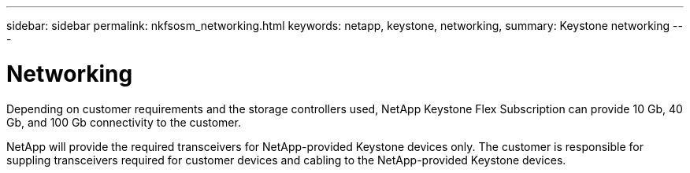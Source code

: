 ---
sidebar: sidebar
permalink: nkfsosm_networking.html
keywords: netapp, keystone, networking,
summary: Keystone networking
---

= Networking
:hardbreaks:
:nofooter:
:icons: font
:linkattrs:
:imagesdir: ./media/

//
// This file was created with NDAC Version 2.0 (August 17, 2020)
//
// 2020-10-08 17:14:48.335432
//

[.lead]
Depending on customer requirements and the storage controllers used, NetApp Keystone Flex Subscription can provide 10 Gb, 40 Gb, and 100 Gb connectivity to the customer.

NetApp will provide the required transceivers for NetApp-provided Keystone devices only. The customer is responsible for suppling transceivers required for customer devices and cabling to the NetApp-provided Keystone devices.
